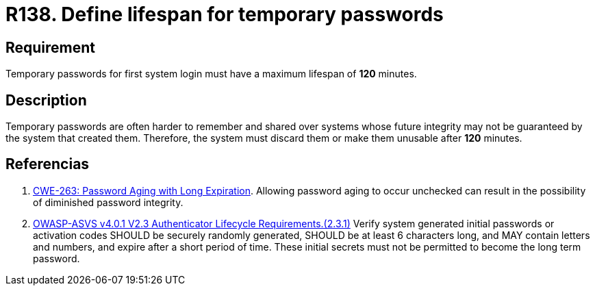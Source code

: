 :slug: rules/138/
:category: credentials
:description: This document contains the details of the security requirements related to the definition and management of access credentials in the organization. This requirement establishes the importance of defining a limited lifespan for temporary password in first system login.
:keywords: Temporary, Password, Lifespan, Login, ASVS, CWE
:rules: yes

= R138. Define lifespan for temporary passwords

== Requirement

Temporary passwords for first system login
must have a maximum lifespan of *120* minutes.

== Description

Temporary passwords are often harder to remember and shared over systems whose
future integrity may not be guaranteed by the system that created them.
Therefore, the system must discard them or make them unusable after *120*
minutes.

== Referencias

. [[r1]] link:https://cwe.mitre.org/data/definitions/263.html[CWE-263: Password Aging with Long Expiration].
Allowing password aging to occur unchecked can result in the possibility of
diminished password integrity.

. [[r2]] link:https://owasp.org/www-project-application-security-verification-standard/[OWASP-ASVS v4.0.1
V2.3 Authenticator Lifecycle Requirements.(2.3.1)]
Verify system generated initial passwords or activation codes SHOULD be
securely randomly generated, SHOULD be at least 6 characters long,
and MAY contain letters and numbers,
and expire after a short period of time.
These initial secrets must not be permitted to become the long term password.
